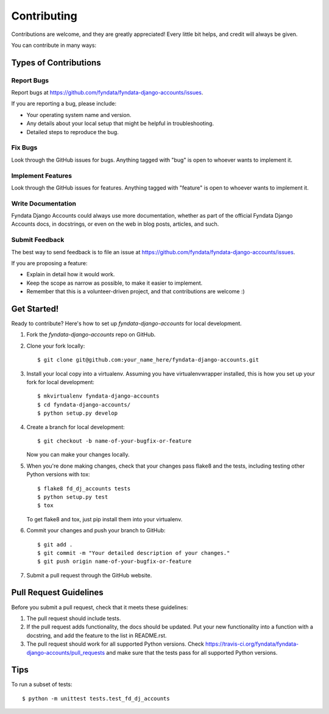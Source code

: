 ============
Contributing
============

Contributions are welcome, and they are greatly appreciated! Every
little bit helps, and credit will always be given. 

You can contribute in many ways:

Types of Contributions
----------------------

Report Bugs
~~~~~~~~~~~

Report bugs at https://github.com/fyndata/fyndata-django-accounts/issues.

If you are reporting a bug, please include:

* Your operating system name and version.
* Any details about your local setup that might be helpful in troubleshooting.
* Detailed steps to reproduce the bug.

Fix Bugs
~~~~~~~~

Look through the GitHub issues for bugs. Anything tagged with "bug"
is open to whoever wants to implement it.

Implement Features
~~~~~~~~~~~~~~~~~~

Look through the GitHub issues for features. Anything tagged with "feature"
is open to whoever wants to implement it.

Write Documentation
~~~~~~~~~~~~~~~~~~~

Fyndata Django Accounts could always use more documentation, whether as part of the 
official Fyndata Django Accounts docs, in docstrings, or even on the web in blog posts,
articles, and such.

Submit Feedback
~~~~~~~~~~~~~~~

The best way to send feedback is to file an issue at https://github.com/fyndata/fyndata-django-accounts/issues.

If you are proposing a feature:

* Explain in detail how it would work.
* Keep the scope as narrow as possible, to make it easier to implement.
* Remember that this is a volunteer-driven project, and that contributions
  are welcome :)

Get Started!
------------

Ready to contribute? Here's how to set up `fyndata-django-accounts` for local development.

1. Fork the `fyndata-django-accounts` repo on GitHub.
2. Clone your fork locally::

    $ git clone git@github.com:your_name_here/fyndata-django-accounts.git

3. Install your local copy into a virtualenv. Assuming you have virtualenvwrapper installed, this is how you set up your fork for local development::

    $ mkvirtualenv fyndata-django-accounts
    $ cd fyndata-django-accounts/
    $ python setup.py develop

4. Create a branch for local development::

    $ git checkout -b name-of-your-bugfix-or-feature

   Now you can make your changes locally.

5. When you're done making changes, check that your changes pass flake8 and the
   tests, including testing other Python versions with tox::

        $ flake8 fd_dj_accounts tests
        $ python setup.py test
        $ tox

   To get flake8 and tox, just pip install them into your virtualenv. 

6. Commit your changes and push your branch to GitHub::

    $ git add .
    $ git commit -m "Your detailed description of your changes."
    $ git push origin name-of-your-bugfix-or-feature

7. Submit a pull request through the GitHub website.

Pull Request Guidelines
-----------------------

Before you submit a pull request, check that it meets these guidelines:

1. The pull request should include tests.
2. If the pull request adds functionality, the docs should be updated. Put
   your new functionality into a function with a docstring, and add the
   feature to the list in README.rst.
3. The pull request should work for all supported Python versions. Check
   https://travis-ci.org/fyndata/fyndata-django-accounts/pull_requests
   and make sure that the tests pass for all supported Python versions.

Tips
----

To run a subset of tests::

    $ python -m unittest tests.test_fd_dj_accounts
